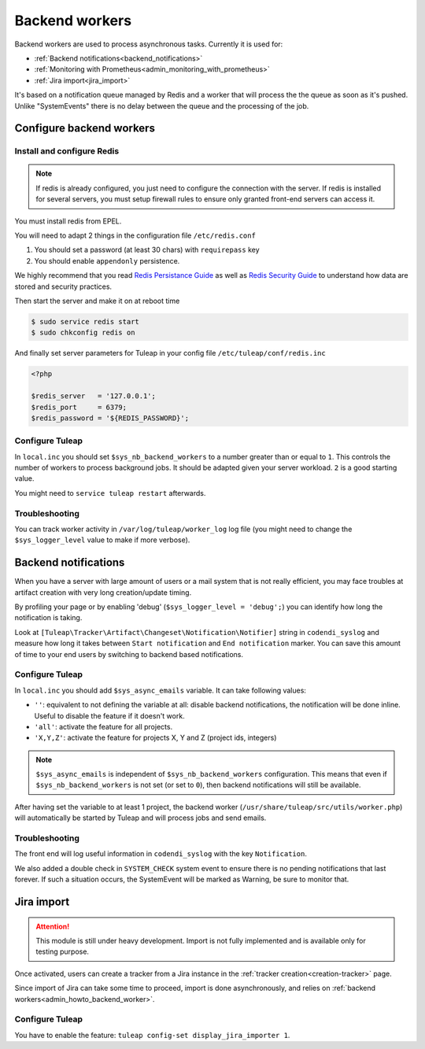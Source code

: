 .. _admin_howto_backend_worker:

Backend workers
###############

Backend workers are used to process asynchronous tasks. Currently it is used for:

* :ref:`Backend notifications<backend_notifications>`
* :ref:`Monitoring with Prometheus<admin_monitoring_with_prometheus>`
* :ref:`Jira import<jira_import>`

It's based on a notification queue managed by Redis and a worker that will process the the queue as soon as it's pushed.
Unlike "SystemEvents" there is no delay between the queue and the processing of the job.

Configure backend workers
=========================

Install and configure Redis
---------------------------

.. note::

    If redis is already configured, you just need to configure the connection with the server.
    If redis is installed for several servers, you must setup firewall rules to ensure only granted front-end servers
    can access it.

You must install redis from EPEL.

You will need to adapt 2 things in the configuration file ``/etc/redis.conf``

#. You should set a password (at least 30 chars) with ``requirepass`` key
#. You should enable ``appendonly`` persistence.

We highly recommend that you read  `Redis Persistance Guide <https://redis.io/topics/persistence>`_
as well as `Redis Security Guide <https://redis.io/topics/security>`_ to understand how data are stored and security
practices.

Then start the server and make it on at reboot time

.. code-block:: bash

    $ sudo service redis start
    $ sudo chkconfig redis on

And finally set server parameters for Tuleap in your config file ``/etc/tuleap/conf/redis.inc``

.. code-block:: php

   <?php

   $redis_server   = '127.0.0.1';
   $redis_port     = 6379;
   $redis_password = '${REDIS_PASSWORD}';


Configure Tuleap
----------------

In ``local.inc`` you should set ``$sys_nb_backend_workers`` to a number greater than or equal to ``1``.
This controls the number of workers to process background jobs. It should be adapted given your server workload.
``2`` is a good starting value.

You might need to ``service tuleap restart`` afterwards.

Troubleshooting
---------------

You can track worker activity in ``/var/log/tuleap/worker_log`` log file (you might need to change the
``$sys_logger_level`` value to make if more verbose).

.. _backend_notifications:

Backend notifications
=====================

When you have a server with large amount of users or a mail system that is not really efficient, you may face troubles
at artifact creation with very long creation/update timing.

By profiling your page or by enabling 'debug' (``$sys_logger_level = 'debug';``) you can identify how long the notification is taking.

Look at ``[Tuleap\Tracker\Artifact\Changeset\Notification\Notifier]`` string in ``codendi_syslog`` and measure how long it takes
between ``Start notification`` and ``End notification`` marker. You can save this amount of time to your end users by
switching to backend based notifications.

Configure Tuleap
----------------

In ``local.inc`` you should add ``$sys_async_emails`` variable. It can take following values:

* ``''``: equivalent to not defining the variable at all: disable backend notifications, the notification will be done inline. Useful to disable the feature if it doesn't work.
* ``'all'``: activate the feature for all projects.
* ``'X,Y,Z'``: activate the feature for projects X, Y and Z (project ids, integers)

.. note::

  ``$sys_async_emails`` is independent of ``$sys_nb_backend_workers`` configuration.
  This means that even if ``$sys_nb_backend_workers`` is not set (or set to ``0``),
  then backend notifications will still be available.

After having set the variable to at least 1 project, the backend worker (``/usr/share/tuleap/src/utils/worker.php``) will automatically be started by Tuleap
and will process jobs and send emails.

Troubleshooting
---------------

The front end will log useful information in ``codendi_syslog`` with the key ``Notification``.

We also added a double check in ``SYSTEM_CHECK`` system event to ensure there is no pending notifications that last forever.
If such a situation occurs, the SystemEvent will be marked as Warning, be sure to monitor that.

.. _jira_import:

Jira import
===========

.. attention::

  This module is still under heavy development. Import is not fully implemented and is available only for testing purpose.

Once activated, users can create a tracker from a Jira instance in the :ref:`tracker creation<creation-tracker>` page.

Since import of Jira can take some time to proceed, import is done asynchronously, and relies on :ref:`backend workers<admin_howto_backend_worker>`.

Configure Tuleap
----------------

You have to enable the feature: ``tuleap config-set display_jira_importer 1``.
